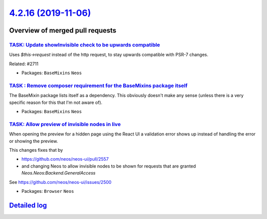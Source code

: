 `4.2.16 (2019-11-06) <https://github.com/neos/neos-development-collection/releases/tag/4.2.16>`_
================================================================================================

Overview of merged pull requests
~~~~~~~~~~~~~~~~~~~~~~~~~~~~~~~~

`TASK: Update showInvisible check to be upwards compatible <https://github.com/neos/neos-development-collection/pull/2766>`_
----------------------------------------------------------------------------------------------------------------------------

Uses `$this->request` instead of the http request, to stay upwards compatible with PSR-7 changes.

Related: #2711 

* Packages: ``BaseMixins`` ``Neos``

`TASK : Remove composer requirement for the BaseMixins package itself <https://github.com/neos/neos-development-collection/pull/2760>`_
---------------------------------------------------------------------------------------------------------------------------------------

The BaseMixin package lists itself as a dependency. This obviously doesn't make any sense (unless there is a very specific reason for this that I'm not aware of).

* Packages: ``BaseMixins`` ``Neos``

`TASK: Allow preview of invisible nodes in live <https://github.com/neos/neos-development-collection/pull/2711>`_
-----------------------------------------------------------------------------------------------------------------

When opening the preview for a hidden page using the React UI a
validation error shows up instead of handling the error or showing
the preview.

This changes fixes that by

- https://github.com/neos/neos-ui/pull/2557
- and changing Neos to allow invisible nodes to be shown for
  requests that are granted `Neos.Neos:Backend.GeneralAccess`

See https://github.com/neos/neos-ui/issues/2500

* Packages: ``Browser`` ``Neos``

`Detailed log <https://github.com/neos/neos-development-collection/compare/4.2.15...4.2.16>`_
~~~~~~~~~~~~~~~~~~~~~~~~~~~~~~~~~~~~~~~~~~~~~~~~~~~~~~~~~~~~~~~~~~~~~~~~~~~~~~~~~~~~~~~~~~~~~
